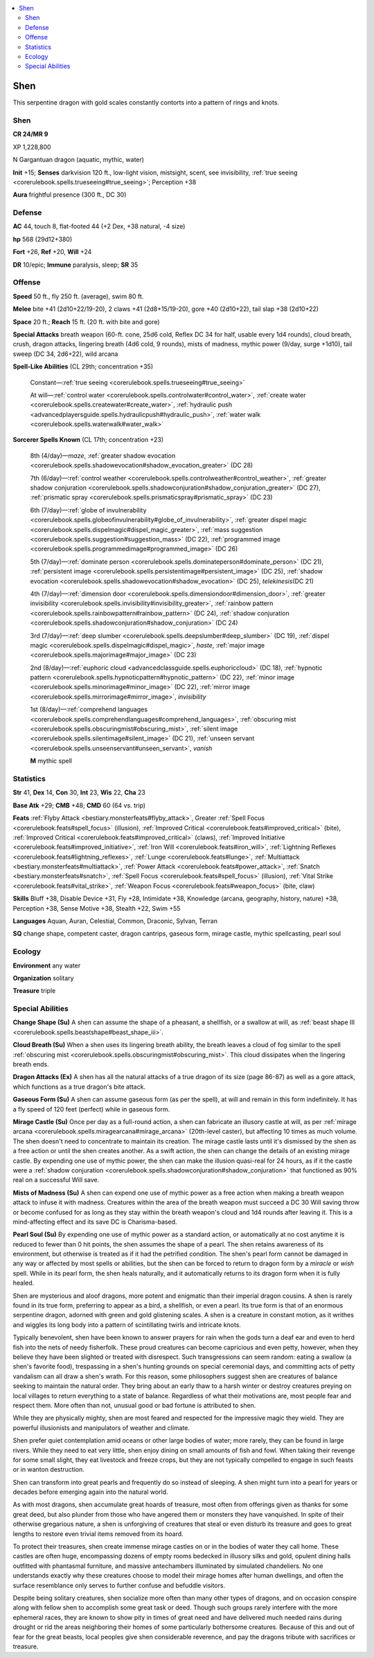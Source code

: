 
.. _`bestiary5.shen`:

.. contents:: \ 

.. _`bestiary5.shen#shen`:

Shen
*****

This serpentine dragon with gold scales constantly contorts into a pattern of rings and knots.

Shen
=====

**CR 24/MR 9** 

XP 1,228,800

N Gargantuan dragon (aquatic, mythic, water)

\ **Init**\  +15; \ **Senses**\  darkvision 120 ft., low-light vision, mistsight, scent, see invisibility, :ref:`true seeing <corerulebook.spells.trueseeing#true_seeing>`\ ; Perception +38

\ **Aura**\  frightful presence (300 ft., DC 30)

.. _`bestiary5.shen#defense`:

Defense
========

\ **AC**\  44, touch 8, flat-footed 44 (+2 Dex, +38 natural, -4 size)

\ **hp**\  568 (29d12+380)

\ **Fort**\  +26, \ **Ref**\  +20, \ **Will**\  +24

\ **DR**\  10/epic; \ **Immune**\  paralysis, sleep; \ **SR**\  35

.. _`bestiary5.shen#offense`:

Offense
========

\ **Speed**\  50 ft., fly 250 ft. (average), swim 80 ft.

\ **Melee**\  bite +41 (2d10+22/19-20), 2 claws +41 (2d8+15/19-20), gore +40 (2d10+22), tail slap +38 (2d10+22)

\ **Space**\  20 ft.; \ **Reach**\  15 ft. (20 ft. with bite and gore)

\ **Special Attacks**\  breath weapon (60-ft. cone, 25d6 cold, Reflex DC 34 for half, usable every 1d4 rounds), cloud breath, crush, dragon attacks, lingering breath (4d6 cold, 9 rounds), mists of madness, mythic power (9/day, surge +1d10), tail sweep (DC 34, 2d6+22), wild arcana

\ **Spell-Like Abilities**\  (CL 29th; concentration +35)

 Constant—:ref:`true seeing <corerulebook.spells.trueseeing#true_seeing>`

 At will—:ref:`control water <corerulebook.spells.controlwater#control_water>`\ , :ref:`create water <corerulebook.spells.createwater#create_water>`\ , :ref:`hydraulic push <advancedplayersguide.spells.hydraulicpush#hydraulic_push>`\ , :ref:`water walk <corerulebook.spells.waterwalk#water_walk>`

\ **Sorcerer Spells Known**\  (CL 17th; concentration +23)

 8th (4/day)—\ *maze*\ , :ref:`greater shadow evocation <corerulebook.spells.shadowevocation#shadow_evocation_greater>`\  (DC 28)

 7th (6/day)—:ref:`control weather <corerulebook.spells.controlweather#control_weather>`\ , :ref:`greater shadow conjuration <corerulebook.spells.shadowconjuration#shadow_conjuration_greater>`\  (DC 27), :ref:`prismatic spray <corerulebook.spells.prismaticspray#prismatic_spray>`\  (DC 23)

 6th (7/day)—:ref:`globe of invulnerability <corerulebook.spells.globeofinvulnerability#globe_of_invulnerability>`\ , :ref:`greater dispel magic <corerulebook.spells.dispelmagic#dispel_magic_greater>`\ , :ref:`mass suggestion <corerulebook.spells.suggestion#suggestion_mass>`\  (DC 22), :ref:`programmed image <corerulebook.spells.programmedimage#programmed_image>`\  (DC 26)

 5th (7/day)—:ref:`dominate person <corerulebook.spells.dominateperson#dominate_person>`\  (DC 21), :ref:`persistent image <corerulebook.spells.persistentimage#persistent_image>`\  (DC 25), :ref:`shadow evocation <corerulebook.spells.shadowevocation#shadow_evocation>`\  (DC 25), \ *telekinesis*\ (DC 21)

 4th (7/day)—:ref:`dimension door <corerulebook.spells.dimensiondoor#dimension_door>`\ , :ref:`greater invisibility <corerulebook.spells.invisibility#invisibility_greater>`\ , :ref:`rainbow pattern <corerulebook.spells.rainbowpattern#rainbow_pattern>`\  (DC 24), :ref:`shadow conjuration <corerulebook.spells.shadowconjuration#shadow_conjuration>`\  (DC 24)

 3rd (7/day)—:ref:`deep slumber <corerulebook.spells.deepslumber#deep_slumber>`\  (DC 19), :ref:`dispel magic <corerulebook.spells.dispelmagic#dispel_magic>`\ , \ *haste*\ , :ref:`major image <corerulebook.spells.majorimage#major_image>`\  (DC 23)

 2nd (8/day)—:ref:`euphoric cloud <advancedclassguide.spells.euphoriccloud>`\  (DC 18), :ref:`hypnotic pattern <corerulebook.spells.hypnoticpattern#hypnotic_pattern>`\  (DC 22), :ref:`minor image <corerulebook.spells.minorimage#minor_image>`\  (DC 22), :ref:`mirror image <corerulebook.spells.mirrorimage#mirror_image>`\ , \ *invisibility*

 1st (8/day)—:ref:`comprehend languages <corerulebook.spells.comprehendlanguages#comprehend_languages>`\ , :ref:`obscuring mist <corerulebook.spells.obscuringmist#obscuring_mist>`\ , :ref:`silent image <corerulebook.spells.silentimage#silent_image>`\  (DC 21), :ref:`unseen servant <corerulebook.spells.unseenservant#unseen_servant>`\ , \ *vanish*

 \ **M**\  mythic spell

.. _`bestiary5.shen#statistics`:

Statistics
===========

\ **Str**\  41, \ **Dex**\  14, \ **Con**\  30, \ **Int**\  23, \ **Wis**\  22, \ **Cha**\  23

\ **Base Atk**\  +29; \ **CMB**\  +48; \ **CMD**\  60 (64 vs. trip)

\ **Feats**\  :ref:`Flyby Attack <bestiary.monsterfeats#flyby_attack>`\ , Greater :ref:`Spell Focus <corerulebook.feats#spell_focus>`\  (illusion), :ref:`Improved Critical <corerulebook.feats#improved_critical>`\  (bite), :ref:`Improved Critical <corerulebook.feats#improved_critical>`\  (claws), :ref:`Improved Initiative <corerulebook.feats#improved_initiative>`\ , :ref:`Iron Will <corerulebook.feats#iron_will>`\ , :ref:`Lightning Reflexes <corerulebook.feats#lightning_reflexes>`\ , :ref:`Lunge <corerulebook.feats#lunge>`\ , :ref:`Multiattack <bestiary.monsterfeats#multiattack>`\ , :ref:`Power Attack <corerulebook.feats#power_attack>`\ , :ref:`Snatch <bestiary.monsterfeats#snatch>`\ , :ref:`Spell Focus <corerulebook.feats#spell_focus>`\  (illusion), :ref:`Vital Strike <corerulebook.feats#vital_strike>`\ , :ref:`Weapon Focus <corerulebook.feats#weapon_focus>`\  (bite, claw)

\ **Skills**\  Bluff +38, Disable Device +31, Fly +28, Intimidate +38, Knowledge (arcana, geography, history, nature) +38, Perception +38, Sense Motive +38, Stealth +22, Swim +55

\ **Languages**\  Aquan, Auran, Celestial, Common, Draconic, Sylvan, Terran

\ **SQ**\  change shape, competent caster, dragon cantrips, gaseous form, mirage castle, mythic spellcasting, pearl soul

.. _`bestiary5.shen#ecology`:

Ecology
========

\ **Environment**\  any water

\ **Organization**\  solitary

\ **Treasure**\  triple

.. _`bestiary5.shen#special_abilities`:

Special Abilities
==================

\ **Change Shape (Su)**\  A shen can assume the shape of a pheasant, a shellfish, or a swallow at will, as :ref:`beast shape III <corerulebook.spells.beastshape#beast_shape_iii>`\ .

\ **Cloud Breath (Su)**\  When a shen uses its lingering breath ability, the breath leaves a cloud of fog similar to the spell :ref:`obscuring mist <corerulebook.spells.obscuringmist#obscuring_mist>`\ . This cloud dissipates when the lingering breath ends.

\ **Dragon Attacks (Ex)**\  A shen has all the natural attacks of a true dragon of its size (page 86-87) as well as a gore attack, which functions as a true dragon's bite attack.

\ **Gaseous Form (Su)**\  A shen can assume gaseous form (as per the spell), at will and remain in this form indefinitely. It has a fly speed of 120 feet (perfect) while in gaseous form.

\ **Mirage Castle (Su)**\  Once per day as a full-round action, a shen can fabricate an illusory castle at will, as per :ref:`mirage arcana <corerulebook.spells.miragearcana#mirage_arcana>`\  (20th-level caster), but affecting 10 times as much volume. The shen doesn't need to concentrate to maintain its creation. The mirage castle lasts until it's dismissed by the shen as a free action or until the shen creates another. As a swift action, the shen can change the details of an existing mirage castle. By expending one use of mythic power, the shen can make the illusion quasi-real for 24 hours, as if it the castle were a :ref:`shadow conjuration <corerulebook.spells.shadowconjuration#shadow_conjuration>`\  that functioned as 90% real on a successful Will save.

\ **Mists of Madness (Su)**\  A shen can expend one use of mythic power as a free action when making a breath weapon attack to infuse it with madness. Creatures within the area of the breath weapon must succeed a DC 30 Will saving throw or become confused for as long as they stay within the breath weapon's cloud and 1d4 rounds after leaving it. This is a mind-affecting effect and its save DC is Charisma-based.

\ **Pearl Soul (Su)**\  By expending one use of mythic power as a standard action, or automatically at no cost anytime it is reduced to fewer than 0 hit points, the shen assumes the shape of a pearl. The shen retains awareness of its environment, but otherwise is treated as if it had the petrified condition. The shen's pearl form cannot be damaged in any way or affected by most spells or abilities, but the shen can be forced to return to dragon form by a \ *miracle*\  or \ *wish*\  spell. While in its pearl form, the shen heals naturally, and it automatically returns to its dragon form when it is fully healed.

Shen are mysterious and aloof dragons, more potent and enigmatic than their imperial dragon cousins. A shen is rarely found in its true form, preferring to appear as a bird, a shellfish, or even a pearl. Its true form is that of an enormous serpentine dragon, adorned with green and gold glistening scales. A shen is a creature in constant motion, as it writhes and wiggles its long body into a pattern of scintillating twirls and intricate knots.

Typically benevolent, shen have been known to answer prayers for rain when the gods turn a deaf ear and even to herd fish into the nets of needy fisherfolk. These proud creatures can become capricious and even petty, however, when they believe they have been slighted or treated with disrespect. Such transgressions can seem random: eating a swallow (a shen's favorite food), trespassing in a shen's hunting grounds on special ceremonial days, and committing acts of petty vandalism can all draw a shen's wrath. For this reason, some philosophers suggest shen are creatures of balance seeking to maintain the natural order. They bring about an early thaw to a harsh winter or destroy creatures preying on local villages to return everything to a state of balance. Regardless of what their motivations are, most people fear and respect them. More often than not, unusual good or bad fortune is attributed to shen.

While they are physically mighty, shen are most feared and respected for the impressive magic they wield. They are powerful illusionists and manipulators of weather and climate.

Shen prefer quiet contemplation amid oceans or other large bodies of water; more rarely, they can be found in large rivers. While they need to eat very little, shen enjoy dining on small amounts of fish and fowl. When taking their revenge for some small slight, they eat livestock and freeze crops, but they are not typically compelled to engage in such feasts or in wanton destruction.

Shen can transform into great pearls and frequently do so instead of sleeping. A shen might turn into a pearl for years or decades before emerging again into the natural world.

As with most dragons, shen accumulate great hoards of treasure, most often from offerings given as thanks for some great deed, but also plunder from those who have angered them or monsters they have vanquished. In spite of their otherwise gregarious nature, a shen is unforgiving of creatures that steal or even disturb its treasure and goes to great lengths to restore even trivial items removed from its hoard.

To protect their treasures, shen create immense mirage castles on or in the bodies of water they call home. These castles are often huge, encompassing dozens of empty rooms bedecked in illusory silks and gold, opulent dining halls outfitted with phantasmal furniture, and massive antechambers illuminated by simulated chandeliers. No one understands exactly why these creatures choose to model their mirage homes after human dwellings, and often the surface resemblance only serves to further confuse and befuddle visitors.

Despite being solitary creatures, shen socialize more often than many other types of dragons, and on occasion conspire along with fellow shen to accomplish some great task or deed. Though such groups rarely interfere with the more ephemeral races, they are known to show pity in times of great need and have delivered much needed rains during drought or rid the areas neighboring their homes of some particularly bothersome creatures. Because of this and out of fear for the great beasts, local peoples give shen considerable reverence, and pay the dragons tribute with sacrifices or treasure.

